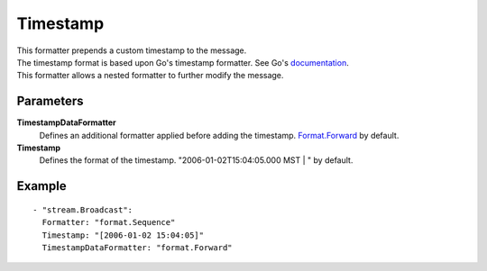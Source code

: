 Timestamp
#############

| This formatter prepends a custom timestamp to the message.
| The timestamp format is based upon Go's timestamp formatter. See Go's `documentation <http://golang.org/pkg/time/#pkg-constants>`_.
| This formatter allows a nested formatter to further modify the message.

Parameters
----------

**TimestampDataFormatter**
  Defines an additional formatter applied before adding the timestamp. `Format.Forward <forward.html>`_ by default.

**Timestamp**
  Defines the format of the timestamp. "2006-01-02T15:04:05.000 MST | " by default.

Example
-------

::

  - "stream.Broadcast":
    Formatter: "format.Sequence"
    Timestamp: "[2006-01-02 15:04:05]"
    TimestampDataFormatter: "format.Forward"
